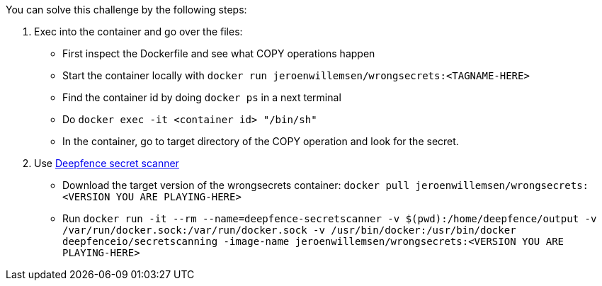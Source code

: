 You can solve this challenge by the following steps:

1. Exec into the container and go over the files:
- First inspect the Dockerfile and see what COPY operations happen
- Start the container locally with `docker run jeroenwillemsen/wrongsecrets:<TAGNAME-HERE>`
- Find the container id by doing `docker ps` in a next terminal
- Do `docker exec -it <container id> "/bin/sh"`
- In the container, go to target directory of the COPY operation and look for the secret.
2. Use https://github.com/deepfence/SecretScanner[Deepfence secret scanner]
- Download the target version of the wrongsecrets container: `docker pull jeroenwillemsen/wrongsecrets:<VERSION YOU ARE PLAYING-HERE>`
- Run `docker run -it --rm --name=deepfence-secretscanner -v $(pwd):/home/deepfence/output -v /var/run/docker.sock:/var/run/docker.sock -v /usr/bin/docker:/usr/bin/docker deepfenceio/secretscanning -image-name jeroenwillemsen/wrongsecrets:<VERSION YOU ARE PLAYING-HERE>`
